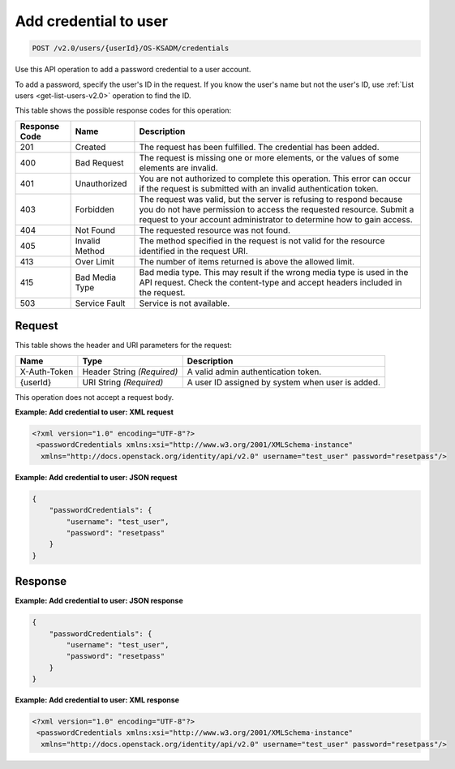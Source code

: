 .. _post-add-credential-to-user-v2.0-osksadm:

Add credential to user
~~~~~~~~~~~~~~~~~~~~~~~~~~~~~~~~~~~~~~~~~~~~~~~~~~~~~~~~~~~~~~~~~~~~~~~~~~~~~~~~

.. code::

    POST /v2.0/users/{userId}/OS-KSADM/credentials

Use this API operation to add a password credential to a user account. 

To add a password, specify the user's ID in the request. If you know the 
user's name but not the user's ID, use :ref:`List users <get-list-users-v2.0>` operation 
to find the ID.

This table shows the possible response codes for this operation:

+--------------------------+-------------------------+-------------------------+
|Response Code             |Name                     |Description              |
+==========================+=========================+=========================+
|201                       |Created                  |The request has been     |
|                          |                         |fulfilled. The           |
|                          |                         |credential has been      |
|                          |                         |added.                   |
+--------------------------+-------------------------+-------------------------+
|400                       |Bad Request              |The request is missing   |
|                          |                         |one or more elements, or |
|                          |                         |the values of some       |
|                          |                         |elements are invalid.    |
+--------------------------+-------------------------+-------------------------+
|401                       |Unauthorized             |You are not authorized   |
|                          |                         |to complete this         |
|                          |                         |operation. This error    |
|                          |                         |can occur if the request |
|                          |                         |is submitted with an     |
|                          |                         |invalid authentication   |
|                          |                         |token.                   |
+--------------------------+-------------------------+-------------------------+
|403                       |Forbidden                |The request was valid,   |
|                          |                         |but the server is        |
|                          |                         |refusing to respond      |
|                          |                         |because you do not have  |
|                          |                         |permission to access the |
|                          |                         |requested resource.      |
|                          |                         |Submit a request to your |
|                          |                         |account administrator to |
|                          |                         |determine how to gain    |
|                          |                         |access.                  |
+--------------------------+-------------------------+-------------------------+
|404                       |Not Found                |The requested resource   |
|                          |                         |was not found.           |
+--------------------------+-------------------------+-------------------------+
|405                       |Invalid Method           |The method specified in  |
|                          |                         |the request is not valid |
|                          |                         |for the resource         |
|                          |                         |identified in the        |
|                          |                         |request URI.             |
+--------------------------+-------------------------+-------------------------+
|413                       |Over Limit               |The number of items      |
|                          |                         |returned is above the    |
|                          |                         |allowed limit.           |
+--------------------------+-------------------------+-------------------------+
|415                       |Bad Media Type           |Bad media type. This may |
|                          |                         |result if the wrong      |
|                          |                         |media type is used in    |
|                          |                         |the API request. Check   |
|                          |                         |the content-type and     |
|                          |                         |accept headers included  |
|                          |                         |in the request.          |
+--------------------------+-------------------------+-------------------------+
|503                       |Service Fault            |Service is not available.|
+--------------------------+-------------------------+-------------------------+


Request
""""""""""""""""

This table shows the header and URI parameters for the request:

+--------------------------+-------------------------+-------------------------+
|Name                      |Type                     |Description              |
+==========================+=========================+=========================+
|X-Auth-Token              |Header                   |A valid admin            |
|                          |String *(Required)*      |authentication token.    |
+--------------------------+-------------------------+-------------------------+
|{userId}                  |URI                      |A user ID assigned by    |
|                          |String *(Required)*      |system when user is      |
|                          |                         |added.                   |
+--------------------------+-------------------------+-------------------------+


This operation does not accept a request body.


**Example:  Add credential to user: XML request**

.. code::

   <?xml version="1.0" encoding="UTF-8"?>
    <passwordCredentials xmlns:xsi="http://www.w3.org/2001/XMLSchema-instance"
     xmlns="http://docs.openstack.org/identity/api/v2.0" username="test_user" password="resetpass"/>



**Example:  Add credential to user: JSON request**


.. code::

   {
       "passwordCredentials": {
           "username": "test_user",
           "password": "resetpass"
       }
   }

Response
""""""""""""""""

**Example:  Add credential to user: JSON response**


.. code::

   {
       "passwordCredentials": {
           "username": "test_user",
           "password": "resetpass"
       }
   }


**Example:  Add credential to user: XML response**


.. code::

   <?xml version="1.0" encoding="UTF-8"?>
    <passwordCredentials xmlns:xsi="http://www.w3.org/2001/XMLSchema-instance"
     xmlns="http://docs.openstack.org/identity/api/v2.0" username="test_user" password="resetpass"/>




